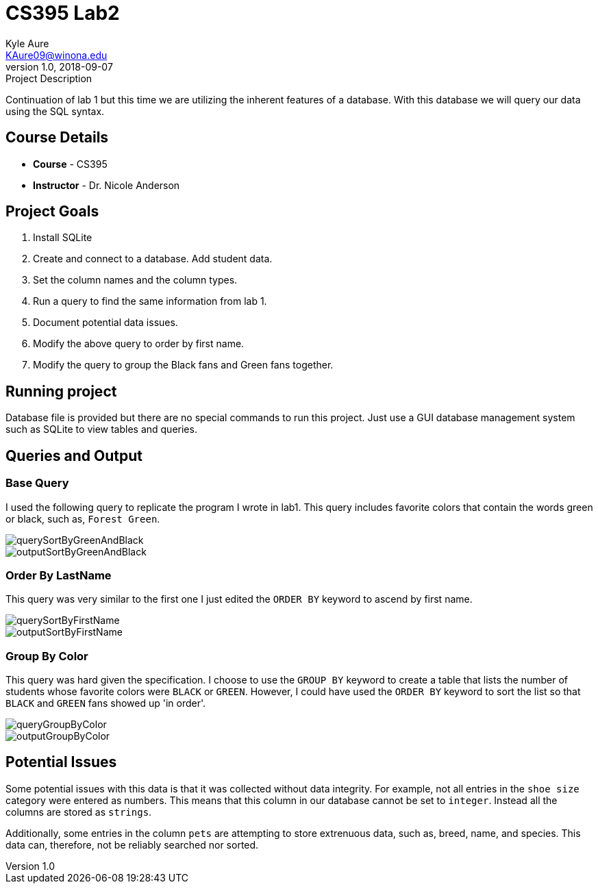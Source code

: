 = CS395 Lab2
Kyle Aure <KAure09@winona.edu>
v1.0, 2018-09-07
:RepoURL: https://github.com/KyleAure/WSURochester
:AuthorURL: https://github.com/KyleAure
:DirURL: {RepoURL}/CS395

.Project Description
****
Continuation of lab 1 but this time we are utilizing the inherent features of a database.
With this database we will query our data using the SQL syntax.
****

== Course Details
* **Course** - CS395
* **Instructor** - Dr. Nicole Anderson

== Project Goals
1. Install SQLite
2. Create and connect to a database.  Add student data.
3. Set the column names and the column types.
4. Run a query to find the same information from lab 1.
5. Document potential data issues.
6. Modify the above query to order by first name.
7. Modify the query to group the Black fans and Green fans together.

== Running project
Database file is provided but there are no special commands to run this project.
Just use a GUI database management system such as SQLite to view tables and queries.

== Queries and Output
=== Base Query
I used the following query to replicate the program I wrote in lab1.
This query includes favorite colors that contain the words green or black, such as, `Forest Green`.

image::assets/querySortByGreenAndBlack.png[]
image::assets/outputSortByGreenAndBlack.png[]

=== Order By LastName
This query was very similar to the first one I just edited the `ORDER BY` keyword to ascend by first name.

image::assets/querySortByFirstName.png[]
image::assets/outputSortByFirstName.png[]

=== Group By Color
This query was hard given the specification.
I choose to use the `GROUP BY` keyword to create a table that lists the number of students whose favorite colors were `BLACK` or `GREEN`.
However, I could have used the `ORDER BY` keyword to sort the list so that `BLACK` and `GREEN` fans showed up 'in order'.

image::assets/queryGroupByColor.png[]
image::assets/outputGroupByColor.png[]

== Potential Issues
Some potential issues with this data is that it was collected without data integrity.
For example, not all entries in the `shoe size` category were entered as numbers.
This means that this column in our database cannot be set to `integer`.
Instead all the columns are stored as `strings`.

Additionally, some entries in the column `pets` are attempting to store extrenuous data, such as, breed, name, and species.
This data can, therefore, not be reliably searched nor sorted.
